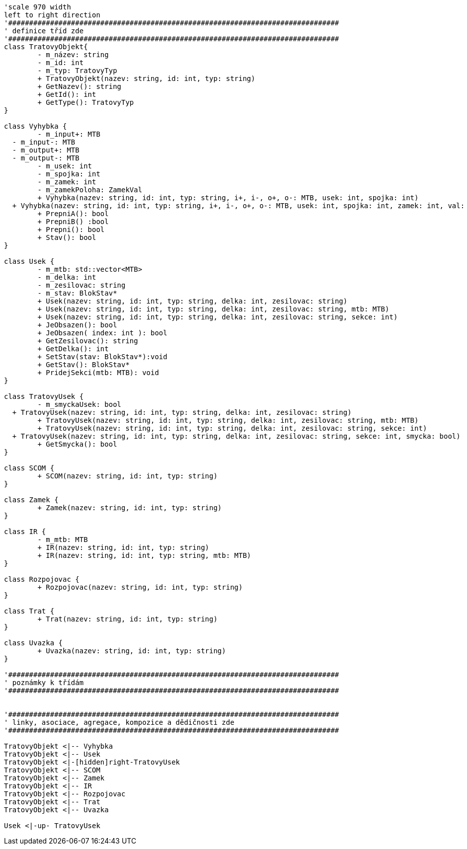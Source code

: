 [plantuml, "Class-trat", png]
....
'scale 970 width
left to right direction
'###############################################################################
' definice tříd zde
'###############################################################################
class TratovyObjekt{
	- m_název: string
	- m_id: int
	- m_typ: TratovyTyp
	+ TratovyObjekt(nazev: string, id: int, typ: string)
	+ GetNazev(): string
	+ GetId(): int
	+ GetType(): TratovyTyp
}

class Vyhybka {
	- m_input+: MTB
  - m_input-: MTB
  - m_output+: MTB
  - m_output-: MTB
	- m_usek: int
	- m_spojka: int
	- m_zamek: int
	- m_zamekPoloha: ZamekVal
	+ Vyhybka(nazev: string, id: int, typ: string, i+, i-, o+, o-: MTB, usek: int, spojka: int)
  + Vyhybka(nazev: string, id: int, typ: string, i+, i-, o+, o-: MTB, usek: int, spojka: int, zamek: int, val: string)
	+ PrepniA(): bool
	+ PrepniB() :bool
	+ Prepni(): bool
	+ Stav(): bool
}

class Usek {
	- m_mtb: std::vector<MTB>
	- m_delka: int
	- m_zesilovac: string
	- m_stav: BlokStav*
	+ Usek(nazev: string, id: int, typ: string, delka: int, zesilovac: string)
	+ Usek(nazev: string, id: int, typ: string, delka: int, zesilovac: string, mtb: MTB)
	+ Usek(nazev: string, id: int, typ: string, delka: int, zesilovac: string, sekce: int)
	+ JeObsazen(): bool
	+ JeObsazen( index: int ): bool
	+ GetZesilovac(): string
	+ GetDelka(): int
	+ SetStav(stav: BlokStav*):void
	+ GetStav(): BlokStav*
	+ PridejSekci(mtb: MTB): void
}

class TratovyUsek {
	- m_smyckaUsek: bool
  + TratovyUsek(nazev: string, id: int, typ: string, delka: int, zesilovac: string)
	+ TratovyUsek(nazev: string, id: int, typ: string, delka: int, zesilovac: string, mtb: MTB)
	+ TratovyUsek(nazev: string, id: int, typ: string, delka: int, zesilovac: string, sekce: int)
  + TratovyUsek(nazev: string, id: int, typ: string, delka: int, zesilovac: string, sekce: int, smycka: bool)
	+ GetSmycka(): bool
}

class SCOM {
	+ SCOM(nazev: string, id: int, typ: string)
}

class Zamek {
	+ Zamek(nazev: string, id: int, typ: string)
}

class IR {
	- m_mtb: MTB
	+ IR(nazev: string, id: int, typ: string)
	+ IR(nazev: string, id: int, typ: string, mtb: MTB)
}

class Rozpojovac {
	+ Rozpojovac(nazev: string, id: int, typ: string)
}

class Trat {
	+ Trat(nazev: string, id: int, typ: string)
}

class Uvazka {
	+ Uvazka(nazev: string, id: int, typ: string)
}

'###############################################################################
' poznámky k třídám
'###############################################################################


'###############################################################################
' linky, asociace, agregace, kompozice a dědičnosti zde
'###############################################################################

TratovyObjekt <|-- Vyhybka
TratovyObjekt <|-- Usek
TratovyObjekt <|-[hidden]right-TratovyUsek
TratovyObjekt <|-- SCOM
TratovyObjekt <|-- Zamek
TratovyObjekt <|-- IR
TratovyObjekt <|-- Rozpojovac
TratovyObjekt <|-- Trat
TratovyObjekt <|-- Uvazka

Usek <|-up- TratovyUsek


....
